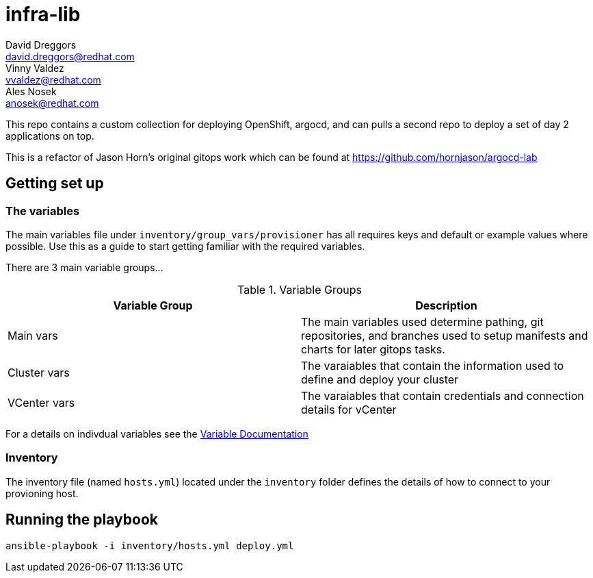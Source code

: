 = infra-lib
David Dreggors <david.dreggors@redhat.com>; Vinny Valdez <vvaldez@redhat.com>; Ales Nosek <anosek@redhat.com>

This repo contains a custom collection for deploying OpenShift, argocd, and can pulls a second repo to deploy a set of day 2 applications on top.

This is a refactor of Jason Horn's original gitops work which can be found at https://github.com/hornjason/argocd-lab


== Getting set up

=== The variables

The main variables file under `inventory/group_vars/provisioner` has all requires keys and default or example values where possible. Use this as a guide to start getting familiar with the required variables.

There are 3 main variable groups...

.Variable Groups
|===
|Variable Group |Description

|Main vars
|The main variables used determine pathing, git repositories, and branches used to setup manifests and charts for later gitops tasks.

|Cluster vars
|The varaiables that contain the information used to define and deploy your cluster

|VCenter vars
|The varaiables that contain credentials and connection details for vCenter
|===

For a details on indivdual variables see the link:docs/param_list.adoc[Variable Documentation]


=== Inventory

The inventory file (named `hosts.yml`) located under the `inventory` folder defines the details of how to connect to your provioning host.

== Running the playbook

----
ansible-playbook -i inventory/hosts.yml deploy.yml
----
